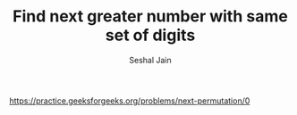 #+TITLE: Find next greater number with same set of digits
#+AUTHOR: Seshal Jain
#+TAGS[]: string
https://practice.geeksforgeeks.org/problems/next-permutation/0
